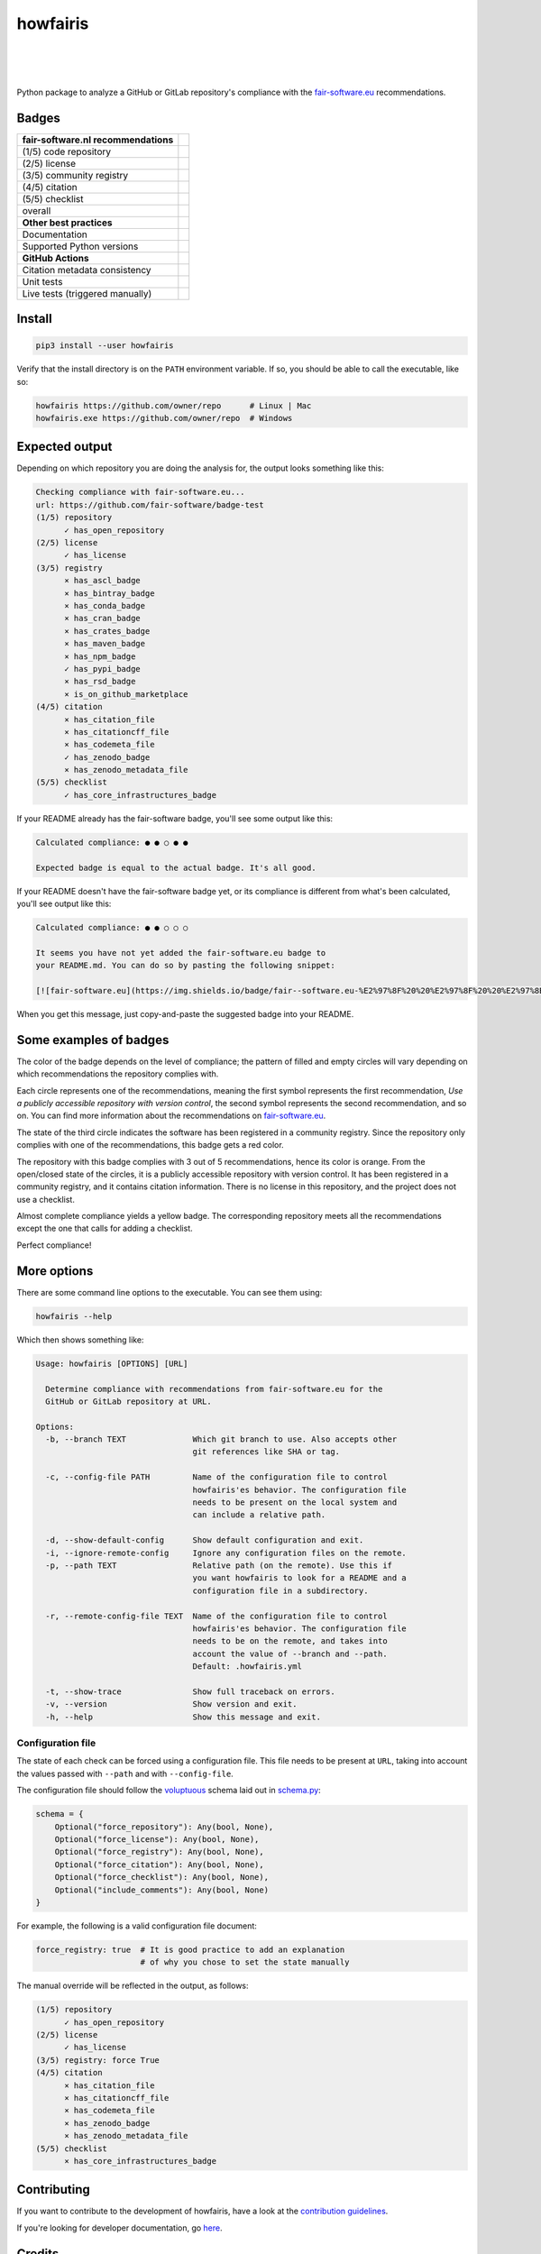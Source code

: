 howfairis
=========

|
|
|

Python package to analyze a GitHub or GitLab repository's compliance with the
fair-software.eu_ recommendations.

Badges
------


====================================================== ===========================
fair-software.nl recommendations
====================================================== ===========================
(1/5) code repository                                  |github repo badge|
(2/5) license                                          |github license badge|
(3/5) community registry                               |pypi badge|
(4/5) citation                                         |zenodo badge|
(5/5) checklist
overall                                                |fair-software badge|
**Other best practices**
Documentation                                          |ReadTheDocs Badge|
Supported Python versions                              |python versions badge| 
**GitHub Actions**
Citation metadata consistency                          |workflow cffconvert badge|
Unit tests                                             |workflow tests badge|
Live tests (triggered manually)                        |workflow livetests badge|
====================================================== ===========================

.. |github repo badge| image:: https://img.shields.io/badge/github-repo-000.svg?logo=github&labelColor=gray&color=blue
   :target: https://github.com/fair-software/howfairis

.. |github license badge| image:: https://img.shields.io/github/license/fair-software/howfairis
   :target: https://github.com/fair-software/howfairis

.. |pypi badge| image:: https://img.shields.io/pypi/v/howfairis.svg?colorB=blue
   :target: https://pypi.python.org/pypi/howfairis/

.. |zenodo badge| image:: https://zenodo.org/badge/DOI/10.5281/zenodo.4017908.svg
   :target: https://doi.org/10.5281/zenodo.4017908

.. |fair-software badge| image:: https://img.shields.io/badge/fair--software.eu-%E2%97%8F%20%20%E2%97%8F%20%20%E2%97%8F%20%20%E2%97%8F%20%20%E2%97%8B-yellow
   :target: https://fair-software.eu

.. |ReadTheDocs Badge| image:: https://readthedocs.org/projects/howfairis/badge/?version=latest
   :target: https://howfairis.readthedocs.io/en/latest/?badge=latest
   :alt: Documentation Status
   
.. |python versions badge| image:: https://img.shields.io/pypi/pyversions/howfairis.svg
   :target: https://pypi.python.org/pypi/howfairis   

.. |workflow tests badge| image:: https://github.com/fair-software/howfairis/workflows/tests/badge.svg
   :target: https://github.com/fair-software/howfairis/actions?query=workflow%3Atests

.. |workflow livetests badge| image:: https://github.com/fair-software/howfairis/workflows/livetests/badge.svg
   :target: https://github.com/fair-software/howfairis/actions?query=workflow%3Alivetests

.. |workflow cffconvert badge| image:: https://github.com/fair-software/howfairis/workflows/metadata%20consistency/badge.svg
   :target: https://github.com/fair-software/howfairis/actions?query=workflow%3A%22metadata+consistency%22



Install
-------

.. code:: shell

    pip3 install --user howfairis

Verify that the install directory is on the ``PATH`` environment variable. If so,
you should be able to call the executable, like so:

.. code:: shell

    howfairis https://github.com/owner/repo      # Linux | Mac
    howfairis.exe https://github.com/owner/repo  # Windows

Expected output
---------------

Depending on which repository you are doing the analysis for, the output
looks something like this:

.. code:: shell

    Checking compliance with fair-software.eu...
    url: https://github.com/fair-software/badge-test
    (1/5) repository
          ✓ has_open_repository
    (2/5) license
          ✓ has_license
    (3/5) registry
          × has_ascl_badge
          × has_bintray_badge
          × has_conda_badge
          × has_cran_badge
          × has_crates_badge
          × has_maven_badge
          × has_npm_badge
          ✓ has_pypi_badge
          × has_rsd_badge
          × is_on_github_marketplace
    (4/5) citation
          × has_citation_file
          × has_citationcff_file
          × has_codemeta_file
          ✓ has_zenodo_badge
          × has_zenodo_metadata_file
    (5/5) checklist
          ✓ has_core_infrastructures_badge

If your README already has the fair-software badge, you'll see some output like this:

.. code:: shell

    Calculated compliance: ● ● ○ ● ●

    Expected badge is equal to the actual badge. It's all good.

If your README doesn't have the fair-software badge yet, or its compliance is different from what's been calculated,
you'll see output like this:

.. code:: shell

    Calculated compliance: ● ● ○ ○ ○

    It seems you have not yet added the fair-software.eu badge to
    your README.md. You can do so by pasting the following snippet:

    [![fair-software.eu](https://img.shields.io/badge/fair--software.eu-%E2%97%8F%20%20%E2%97%8F%20%20%E2%97%8B%20%20%E2%97%8B%20%20%E2%97%8B-orange)](https://fair-software.eu)

When you get this message, just copy-and-paste the suggested badge into your README.

Some examples of badges
-----------------------

The color of the badge depends on the level of compliance; the pattern of filled and empty circles will vary depending
on which recommendations the repository complies with.

Each circle represents one of the recommendations, meaning the first symbol represents the first recommendation, *Use a
publicly accessible repository with version control*, the second symbol represents the second recommendation, and so on.
You can find more information about the recommendations on fair-software.eu_.

.. image:: https://img.shields.io/badge/fair--software.eu-%E2%97%8B%20%20%E2%97%8B%20%20%E2%97%8F%20%20%E2%97%8B%20%20%E2%97%8B-red

The state of the third circle indicates the software has been registered in a community registry. Since the repository
only complies with one of the recommendations, this badge gets a red color.

.. image:: https://img.shields.io/badge/fair--software.eu-%E2%97%8F%20%20%E2%97%8B%20%20%E2%97%8F%20%20%E2%97%8F%20%20%E2%97%8B-orange

The repository with this badge complies with 3 out of 5 recommendations, hence its color is orange. From the open/closed
state of the circles, it is a publicly accessible repository with version control. It has been registered in a community
registry, and it contains citation information. There is no license in this repository, and the project does not use a
checklist.

.. image:: https://img.shields.io/badge/fair--software.eu-%E2%97%8F%20%20%E2%97%8F%20%20%E2%97%8F%20%20%E2%97%8F%20%20%E2%97%8B-yellow

Almost complete compliance yields a yellow badge. The corresponding repository meets all the recommendations except
the one that calls for adding a checklist.

.. image:: https://img.shields.io/badge/fair--software.eu-%E2%97%8F%20%20%E2%97%8F%20%20%E2%97%8F%20%20%E2%97%8F%20%20%E2%97%8F-green

Perfect compliance!

More options
------------

There are some command line options to the executable. You can see them using:

.. code:: shell

    howfairis --help

Which then shows something like:

.. code:: text

    Usage: howfairis [OPTIONS] [URL]

      Determine compliance with recommendations from fair-software.eu for the
      GitHub or GitLab repository at URL.

    Options:
      -b, --branch TEXT              Which git branch to use. Also accepts other
                                     git references like SHA or tag.

      -c, --config-file PATH         Name of the configuration file to control
                                     howfairis'es behavior. The configuration file
                                     needs to be present on the local system and
                                     can include a relative path.

      -d, --show-default-config      Show default configuration and exit.
      -i, --ignore-remote-config     Ignore any configuration files on the remote.
      -p, --path TEXT                Relative path (on the remote). Use this if
                                     you want howfairis to look for a README and a
                                     configuration file in a subdirectory.

      -r, --remote-config-file TEXT  Name of the configuration file to control
                                     howfairis'es behavior. The configuration file
                                     needs to be on the remote, and takes into
                                     account the value of --branch and --path.
                                     Default: .howfairis.yml

      -t, --show-trace               Show full traceback on errors.
      -v, --version                  Show version and exit.
      -h, --help                     Show this message and exit.

Configuration file
^^^^^^^^^^^^^^^^^^

The state of each check can be forced using a configuration file. This file needs to be present at ``URL``, taking into
account the values passed with ``--path`` and with ``--config-file``.

The configuration file should follow the voluptuous_ schema laid out in schema.py_:

.. code:: python

    schema = {
        Optional("force_repository"): Any(bool, None),
        Optional("force_license"): Any(bool, None),
        Optional("force_registry"): Any(bool, None),
        Optional("force_citation"): Any(bool, None),
        Optional("force_checklist"): Any(bool, None),
        Optional("include_comments"): Any(bool, None)
    }

For example, the following is a valid configuration file document:

.. code:: yaml

    force_registry: true  # It is good practice to add an explanation
                          # of why you chose to set the state manually

The manual override will be reflected in the output, as follows:

.. code:: shell

    (1/5) repository
          ✓ has_open_repository
    (2/5) license
          ✓ has_license
    (3/5) registry: force True
    (4/5) citation
          × has_citation_file
          × has_citationcff_file
          × has_codemeta_file
          × has_zenodo_badge
          × has_zenodo_metadata_file
    (5/5) checklist
          × has_core_infrastructures_badge

Contributing
------------

If you want to contribute to the development of howfairis, have a look at the `contribution guidelines <CONTRIBUTING.rst>`_.

If you're looking for developer documentation, go `here <README.dev.rst>`_.

.. _fair-software.eu: https://fair-software.eu
.. _voluptuous: https://pypi.org/project/voluptuous/
.. _schema.py: https://github.com/fair-software/howfairis/blob/master/howfairis/schema.py

Credits
-------

This package was created with `Cookiecutter <https://github.com/audreyr/cookiecutter>`_ and the `NLeSC/python-template <https://github.com/NLeSC/python-template>`_.
